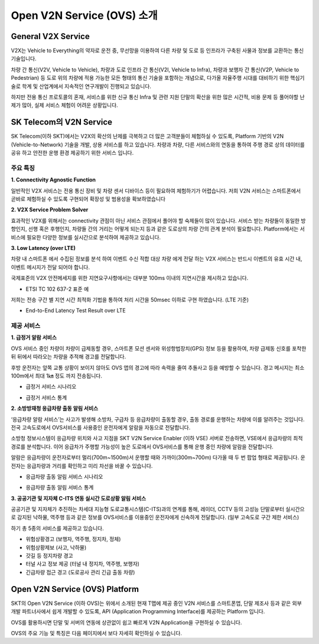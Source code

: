 Open V2N Service (OVS) 소개
=======================================

.. rst-class:: text-align-justify

General V2X Service 
-----------------------------------------
V2X는 Vehicle to Everything의 약자로 운전 중, 무선망을 이용하여 다른 차량 및 도로 등 인프라가 구축된 사물과 정보를 교환하는 통신기술입니다. 

차량 간 통신(V2V, Vehicle to Vehicle), 차량과 도로 인프라 간 통신(V2I, Vehicle to Infra), 차량과 보행자 간 통신(V2P, Vehicle to Pedestrian) 등 도로 위의 차량에 적용 가능한 모든 형태의 통신 기술을 포함하는 개념으로, 다가올 자율주행 시대를 대비하기 위한 핵심기술로 학계 및 산업계에서 지속적인 연구개발이 진행되고 있습니다.

하지만 전용 통신 프로토콜의 혼재, 서비스를 위한 신규 통신 Infra 및 관련 지원 단말의 확산을 위한 많은 시간적, 비용 문제 등 풀어야할 난제가 많아, 실제 서비스 체험이 어려운 상황입니다.



SK Telecom의 V2N Service
------------------------------
SK Telecom(이하 SKT)에서는 V2X의 확산의 난제를 극복하고 더 많은 고객분들이 체험하실 수 있도록, Platform 기반의 V2N (Vehicle-to-Network) 기술을 개발, 상용 서비스를 하고 있습니다.
차량과 차량, 다른 서비스와의 연동을 통하여 주행 경로 상의 데이터를 공유 하고 안전한 운행 환경 제공하기 위한 서비스 입니다. 


주요 특징
~~~~~~~~~~~~~~~~~~~~~~~~~~

**1. Connectivity Agnostic Function**

.. rst-class:: text-align-justify
일반적인 V2X 서비스는 전용 통신 장비 및 차량 센서 디바이스 등이 필요하여 체험하기가 어렵습니다. 저희 V2N 서비스는 스마트폰에서 곧바로 체험하실 수 있도록 구현되어 확장성 및 범용성을 확보하였습니다

**2. V2X Service Problem Solver**

.. rst-class:: text-align-justify

효과적인 V2X를 위해서는 connectivity 관점이 아닌 서비스 관점에서 풀어야 할 숙제들이 많이 있습니다. 서비스 받는 차량들이 동일한 방향인지, 선행 혹은 후행인지, 차량들 간의 거리는 어떻게 되는지 등과 같은 도로상의 차량 간의 관계 분석이 필요합니다. Platform에서는 서비스에 필요한 다양한 정보를 실시간으로 분석하여 제공하고 있습니다.

**3. Low Latency (over LTE)**

.. rst-class:: text-align-justify

차량 내 스마트폰 에서 수집된 정보를 분석 하여 이벤트 수신 적합 대상 차량 에게 전달 하는 V2X 서비스는 반드시 이벤트의 유효 시간 내, 이벤트 메시지가 전달 되어야 합니다. 

국제표준의 V2X 안전메세지를 위한 지연요구사항에서는 대부분 100ms 이내의 지연시간을 제시하고 있습니다.

* ETSI TC 102 637-2 표준 예

.. image:: /images/introduction/etsi_standard.png

저희는 전송 구간 별 지연 시간 최적화 기법을 통하여 처리 시간을 50msec 이하로 구현 하였습니다. (LTE 기준)

* End-to-End Latency Test Result over LTE

.. image:: /images/introduction/latency.png


제공 서비스 
~~~~~~~~~~~~~~~~~~~~~~~~~~

**1. 급정거 알람 서비스**

OVS 서비스 중인 차량이 차량이 급제동할 경우, 스마트폰 모션 센서와 위성항법장치(GPS) 정보 등을 활용하여, 차량 급제동 신호를 포착한 뒤 뒤에서 따라오는 차량을 추적해 경고를 전달합니다. 

후방 운전자는 앞쪽 교통 상황이 보이지 않아도  OVS 앱의 경고에 따라 속력을 줄여 추돌사고 등을 예방할 수 있습니다. 경고 메시지는 최소 100m에서 최대 1㎞ 정도 까지 전송됩니다.

* 급정거 서비스 시나리오

.. image:: /images/introduction/tmap_harshbrake.png

* 급정거 서비스 통계

.. image:: /images/introduction/tmap_harshbrake_stat.png


**2. 소방방재청 응급차량 출동 알림 서비스**

‘응급차량 알람 서비스’는 사고가 발생해 소방차, 구급차 등 응급차량이 출동할 경우, 출동 경로를 운행하는 차량에 이를 알려주는 것입니다. 전국 고속도로에서 OVS서비스를 사용중인 운전자에게 알람을 자동으로 전달합니다.

소방청 정보시스템이 응급차량 위치와 사고 지점을 SKT V2N Service Enabler (이하 VSE) 서버로 전송하면, VSE에서 응급차량의 최적 경로를 분석합니다. 이어 응급차가 주행할 가능성이 높은 도로에서 OVS서비스를 통해 운행 중인 차량에 알람을 전달합니다.

알람은 응급차량이 운전자로부터 멀리(700m~1500m)서 운행할 때와 가까이(300m~700m) 다가올 때 두 번 팝업 형태로 제공됩니다. 운전자는 응급차량과 거리를 확인하고 미리 차선을 바꿀 수 있습니다.

* 응급차량 출동 알림 서비스 시나리오

.. image:: /images/introduction/tmap_ev2.png

* 응급차량 출동 알림 서비스 통계

.. image:: /images/introduction/tmap_ev_stat.png



**3. 공공기관 및 지자체 C-ITS 연동 실시간 도로상황 알림 서비스**

공공기관 및 지자체가 추진하는 차세대 지능형 도로교통시스템(C-ITS)과의 연계를 통해, 레이더, CCTV 등의 고성능 단말로부터 실시간으로 감지된 낙하물, 역주행 등과 같은 정보를 OVS서비스를 이용중인 운전자에게 신속하게 전달합니다. (일부 고속도로 구간 제한 서비스)

하기 총 5종의 서비스를 제공하고 있습니다.

* 위험상황경고 (보행자, 역주행, 정지차, 정체)
* 위험상황제보 (사고, 낙하물)
* 갓길 등 정지차량 경고
* 터널 사고 정보 제공 (터널 내 정지차, 역주행, 보행자)
* 긴급차량 접근 경고 (도로공사 관리 긴급 출동 차량)


Open V2N Service (OVS) Platform
----------------------------

SKT의 Open V2N Service (이하 OVS)는 위에서 소개된 현재 T맵에 제공 중인 V2N 서비스를 스마트폰앱, 단말 제조사 등과 같은 외부 개발 파트너사에서 쉽게 개발할 수 있도록, API (Application Programming Interface)를 제공하는 Platform 입니다. 


.. image:: /images/introduction/ovse_concept.png


OVS를 활용하시면 단말 및 서버의 연동에 상관없이 쉽고 빠르게 V2N Application을 구현하실 수 있습니다.

OVS의 주요 기능 및 특징은 다음 페이지에서 보다 자세히 확인하실 수 있습니다. 
